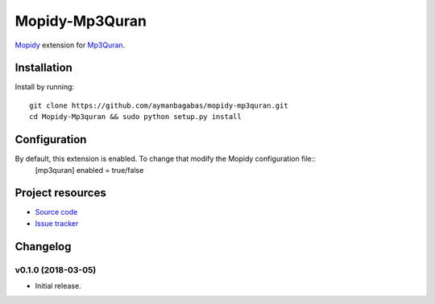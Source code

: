 ****************
Mopidy-Mp3Quran
****************

`Mopidy <http://www.mopidy.com/>`_ extension for `Mp3Quran <http://www.mp3quran.net/>`_.


Installation
============

Install by running::
    
    git clone https://github.com/aymanbagabas/mopidy-mp3quran.git
    cd Mopidy-Mp3quran && sudo python setup.py install


Configuration
=============

By default, this extension is enabled. To change that modify the Mopidy configuration file::
    [mp3quran]
    enabled = true/false


Project resources
=================

- `Source code <https://github.com/aymanbagabas/mopidy-mp3quran>`_
- `Issue tracker <https://github.com/aymanbagabas/mopidy-mp3quran/issues>`_


Changelog
=========

v0.1.0 (2018-03-05)
-------------------

- Initial release.
